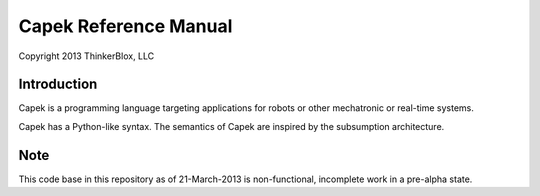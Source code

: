 Capek Reference Manual
______________________

Copyright 2013 ThinkerBlox, LLC

Introduction
============
Capek is a programming language targeting applications for robots or other mechatronic or real-time systems. 

Capek has a Python-like syntax.  The semantics of Capek are inspired by the subsumption architecture. 

Note
====

This code base in this repository as of 21-March-2013 is non-functional, incomplete work in a pre-alpha state. 

